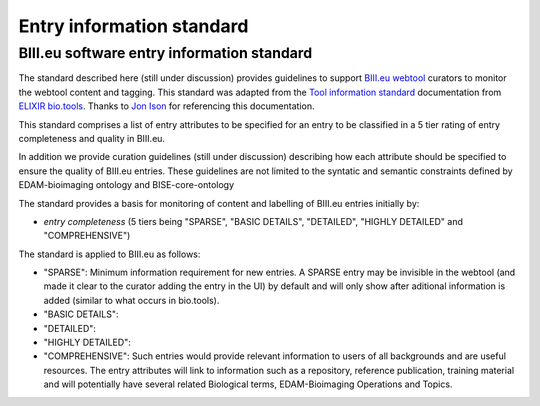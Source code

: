 Entry information standard
===================================
BIII.eu software entry information standard
----------------------------------
The standard described here (still under discussion) provides guidelines to support `BIII.eu webtool <http://www.biii.eu/>`_ curators to monitor the webtool content and tagging. This standard was adapted from the `Tool information standard <https://github.com/bio-tools/biotoolsSchemaDocs/blob/master/information_standard.rst#biotools-information-standard>`_ documentation from `ELIXIR bio.tools <https://github.com/bio-tools/>`_. Thanks to `Jon Ison <https://github.com/joncison>`_ for referencing this documentation. 

This standard comprises a list of entry attributes to be specified for an entry to be classified in a 5 tier rating of entry completeness and quality in BIII.eu. 

In addition we provide curation guidelines (still under discussion) describing how each attribute should be specified to ensure the quality of BIII.eu entries. These guidelines are not limited to the syntatic and semantic constraints defined by EDAM-bioimaging ontology and BISE-core-ontology

The standard provides a basis for monitoring of content and labelling of BIII.eu entries initially by: 

* *entry completeness* (5 tiers being "SPARSE", "BASIC DETAILS", "DETAILED", "HIGHLY DETAILED" and "COMPREHENSIVE")

The standard is applied to BIII.eu as follows: 

* "SPARSE": Minimum information requirement for new entries. A SPARSE entry may be invisible in the webtool (and made it clear to the curator adding the entry in the UI) by default and will only show after aditional information is added (similar to what occurs in bio.tools). 
* "BASIC DETAILS":
* "DETAILED":
* "HIGHLY DETAILED":
* "COMPREHENSIVE": Such entries would provide relevant information to users of all backgrounds and are useful resources. The entry attributes will link to information such as a repository, reference publication, training material and will potentially have several related Biological terms, EDAM-Bioimaging Operations and Topics. 
